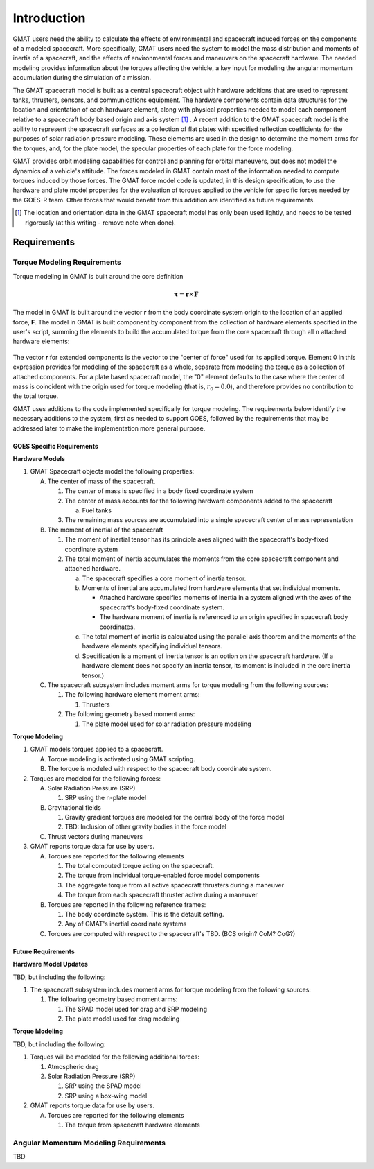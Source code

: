 ************
Introduction
************
GMAT users need the ability to calculate the effects of environmental and spacecraft induced forces on the components of a modeled spacecraft.  More specifically, GMAT users need the system to model the mass distribution and moments of inertia of a spacecraft, and the effects of environmental forces and maneuvers on the spacecraft hardware.  The needed modeling provides information about the torques affecting the vehicle, a key input for modeling the angular momentum accumulation during the simulation of a mission.

The GMAT spacecraft model is built as a central spacecraft object with hardware additions that are used to represent tanks, thrusters, sensors, and communications equipment.  The hardware components contain data structures for the location and orientation of each hardware element, along with physical properties needed to model each component relative to a spacecraft body based origin and axis system [#f1]_ .  A recent addition to the GMAT spacecraft model is the ability to represent the spacecraft surfaces as a collection of flat plates with specified reflection coefficients for the purposes of solar radiation pressure modeling. These elements are used in the design to determine the moment arms for the torques, and, for the plate model, the specular properties of each plate for the force modeling.

GMAT provides orbit modeling capabilities for control and planning for orbital maneuvers, but does not model the dynamics of a vehicle's attitude.  The forces modeled in GMAT contain most of the information needed to compute torques induced by those forces. The GMAT force model code is updated, in this design specification, to use the hardware and plate model properties for the evaluation of torques applied to the vehicle for specific forces needed by the GOES-R team.  Other forces that would benefit from this addition are identified as future requirements.

.. [#f1] The location and orientation data in the GMAT spacecraft model has only been used lightly, and needs to be tested rigorously (at this writing - remove note when done).

Requirements
============

Torque Modeling Requirements
----------------------------
Torque modeling in GMAT is built around the core definition

 .. math::

    \boldsymbol{\tau} = \mathbf{r} \times \mathbf{F}

The model in GMAT is built around the vector **r** from the body coordinate system origin to the location of an applied force, **F**.  The model in GMAT is built component by component from the collection of hardware elements specified in the user's script, summing the elements to build the accumulated torque from the core spacecraft through all n attached hardware elements:

 .. math::
    :label: rcrossF

    \boldsymbol{\tau}_T = \sum_{i=0}^{n}\mathbf{r}_i \times \mathbf{F}_i

The vector **r** for extended components is the vector to the "center of force" used for its applied torque.  Element 0 in this expression provides for modeling of the spacecraft as a whole, separate from modeling the torque as a collection of attached components. For a plate based spacecraft model, the "0" element defaults to the case where the center of mass is coincident with the origin used for torque modeling (that is, :math:`r_0 = 0.0`), and therefore provides no contribution to the total torque.

GMAT uses additions to the code implemented specifically for torque modeling.  The requirements below identify the necessary additions to the system, first as needed to support GOES, followed by the requirements that may be addressed later to make the implementation more general purpose.

GOES Specific Requirements
""""""""""""""""""""""""""
**Hardware Models**

#. GMAT Spacecraft objects model the following properties:

   A. The center of mass of the spacecraft.

      #. The center of mass is specified in a body fixed coordinate system
      #. The center of mass accounts for the following hardware components added to the spacecraft

         a. Fuel tanks

      #. The remaining mass sources are accumulated into a single spacecraft center of mass representation

   #. The moment of inertial of the spacecraft

      #. The moment of inertial tensor has its principle axes aligned with the spacecraft's body-fixed coordinate system
      #. The total moment of inertia accumulates the moments from the core spacecraft component and attached hardware.

         a. The spacecraft specifies a core moment of inertia tensor.
         #. Moments of inertial are accumulated from hardware elements that set individual moments.

            * Attached hardware specifies moments of inertia in a system aligned with the axes of the spacecraft's body-fixed coordinate system. 
            * The hardware moment of inertia is referenced to an origin specified in spacecraft body coordinates.

         #. The total moment of inertia is calculated using the parallel axis theorem and the moments of the hardware elements specifying individual tensors.
         #. Specification is a moment of inertia tensor is an option on the spacecraft hardware.  (If a hardware element does not specify an inertia tensor, its moment is included in the core inertia tensor.)

   #. The spacecraft subsystem includes moment arms for torque modeling from the following sources:

      #. The following hardware element moment arms:

         #. Thrusters

      #. The following geometry based moment arms:

         #. The plate model used for solar radiation pressure modeling

**Torque Modeling**

#. GMAT models torques applied to a spacecraft.

   A. Torque modeling is activated using GMAT scripting.
   #. The torque is modeled with respect to the spacecraft body coordinate system.

#. Torques are modeled for the following forces:

   A. Solar Radiation Pressure (SRP)

      #. SRP using the n-plate model

   #. Gravitational fields
      
      #. Gravity gradient torques are modeled for the central body of the force model
      #. TBD: Inclusion of other gravity bodies in the force model

   #. Thrust vectors during maneuvers

#. GMAT reports torque data for use by users.

   A. Torques are reported for the following elements

      #. The total computed torque acting on the spacecraft.
      #. The torque from individual torque-enabled force model components
      #. The aggregate torque from all active spacecraft thrusters during a maneuver
      #. The torque from each spacecraft thruster active during a maneuver

   #. Torques are reported in the following reference frames:

      #. The body coordinate system.  This is the default setting.
      #. Any of GMAT's inertial coordinate systems

   #. Torques are computed with respect to the spacecraft's TBD.  (BCS origin?  CoM?  CoG?)

Future Requirements
"""""""""""""""""""

**Hardware Model Updates**

TBD, but including the following:

#. The spacecraft subsystem includes moment arms for torque modeling from the following sources:

   #. The following geometry based moment arms:

      #. The SPAD model used for drag and SRP modeling
      #. The plate model used for drag modeling


**Torque Modeling**

TBD, but including the following:

#. Torques will be modeled for the following additional forces:

   #. Atmospheric drag
   #. Solar Radiation Pressure (SRP)

      #. SRP using the SPAD model
      #. SRP using a box-wing model

#. GMAT reports torque data for use by users.

   A. Torques are reported for the following elements

      #. The torque from spacecraft hardware elements


Angular Momentum Modeling Requirements
--------------------------------------

TBD